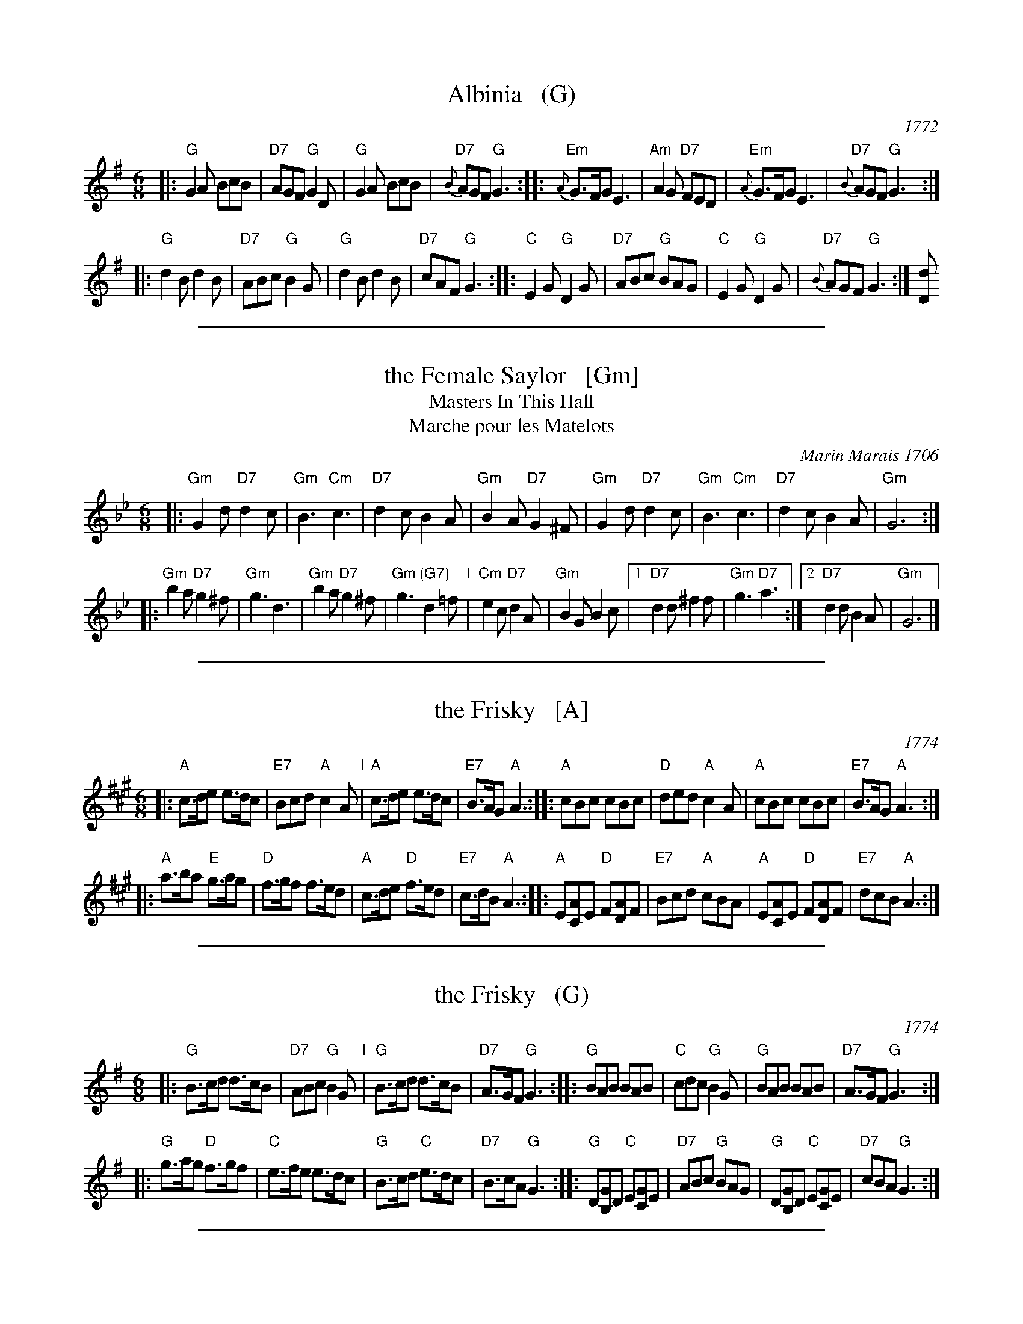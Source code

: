
X: 0
T: Albinia   (G)
O: 1772
B: Robert Hinde "Second Collection of Quick Marches with Basses" London 1772
B: Straight & Skillern "204 Favourite Country Dances" London ca.1775
F: http://imslp.org/wiki/204_Favourite_Country_Dances_(Various) p.13 #26
Z: 2014 John Chambers <jc:trillian.mit.edu>
M: 6/8
L: 1/8
K: G
%
|: "G"G2A BcB | "D7"AGF "G"G2D | "G"G2A BcB | "D7"{B}AGF "G"G3 :|\
|: "Em"{A}G>FG E3 | "Am"A2G "D7"FED | "Em"{A}G>FG E3 | "D7"{B}AGF "G"G3 :|
|: "G"d2B d2B | "D7"ABc "G"B2G | "G"d2B d2B | "D7"cAF "G"G3 :|\
|: "C"E2G "G"D2G | "D7"ABc "G"BAG | "C"E2G "G"D2G | "D7"{B}AGF "G"G3 :| [dD]

%%sep 2 1 500

X: 1
T: the Female Saylor   [Gm]
T: Masters In This Hall
T: Marche pour les Matelots
C: Marin Marais 1706
N: Composed for the opera Alcyone of 1706.
N: Feuillet/Playford 1706
R: jig
Z: 1997 by John Chambers <jc:trillian.mit.edu>
B: Playford Ball
B: Recu\"eil de Contredances (Feuillet)
B: Barnes
M: 6/8
L: 1/8
K: Gm
|: "Gm"G2d "D7"d2c  | "Gm"B3 "Cm"c3 | "D7"d2c     B2A  | "Gm"B2A "D7"G2^F \
|  "Gm"G2d "D7"d2c  | "Gm"B3 "Cm"c3 | "D7"d2c     B2A  | "Gm"G6 :|
|: "Gm"b2a "D7"g2^f | "Gm"g3     d3 | "Gm"b2a "D7"g2^f | "Gm"g3 "(G7)"d2=f "I"\
|  "Cm"e2c "D7"d2A  | "Gm"B2G   B2c |1"D7"d2d    ^f2f  | "Gm"g3 "D7"a3 :|2 "D7"d2d B2A | "Gm"G6 |]

%%sep 2 1 500

X: 2
T: the Frisky   [A]
O: 1774
R: jig
M: 6/8
L: 1/8
Z: 2011 John Chambers <jc:trillian.mit.edu>
B: Charles & Samuel Thompson eds "Twenty Four Country Dances", London 1774, p.18 #1
K: A
% - - - - - - - - - - - - - - - - - - - - - - - - -
|: "A"c>de e>dc | "E7"Bcd "A"c2A "I"| "A"c>de e>dc | "E7"B>AG "A"A3 :|\
|: "A"cBc cBc | "D"ded "A"c2A | "A"cBc cBc | "E7"B>AG "A"A3 :|
|: "A"a>ba "E"g>ag | "D"f>gf f>ed | "A"c>de "D"f>ed | "E7"c>dB "A"A3 :|\
|: "A"E[AC]E "D"F[AD]F | "E7"Bcd "A"cBA | "A"E[AC]E "D"F[AD]F | "E7"dcB "A"A3 :|
% - - - - - - - - Dance description - - - - - - - -
% %begintext align
% % Turn Right hands & cast off 1 Cu. .|. .|. turn Left & cast
% % off below the 3c Cu. :|. :|: hands round 6 .|:. :|:. lead up to
% % the top foot it & cast off .|:: :|::
% %endtext

%%sep 2 1 500

X: 3
T: the Frisky   (G)
O: 1774
R: jig
M: 6/8
L: 1/8
Z: 2011 John Chambers <jc:trillian.mit.edu>
B: Charles & Samuel Thompson eds "Twenty Four Country Dances", London 1774, p.18 #1
K: G
% - - - - - - - - - - - - - - - - - - - - - - - - -
|: "G"B>cd d>cB | "D7"ABc "G"B2G "I"| "G"B>cd d>cB | "D7"A>GF "G"G3 :|\
|: "G"BAB BAB | "C"cdc "G"B2G | "G"BAB BAB | "D7"A>GF "G"G3 :|
|: "G"g>ag "D"f>gf | "C"e>fe e>dc | "G"B>cd "C"e>dc | "D7"B>cA "G"G3 :|\
|: "G"D[GB,]D "C"E[GC]E | "D7"ABc "G"BAG | "G"D[GB,]D "C"E[GC]E | "D7"cBA "G"G3 :|
% - - - - - - - - Dance description - - - - - - - -
% %begintext align
% % Turn Right hands & cast off 1 Cu. .|. .|. turn Left & cast
% % off below the 3c Cu. :|. :|: hands round 6 .|:. :|:. lead up to
% % the top foot it & cast off .|:: :|::
% %endtext

%%sep 2 1 500

X: 4
T: Garryowen
O: Aird 1787
R: jig
Z: 2006 John Chambers <jc:trillian.mit.edu>
B: "Rinnci na h-\'Eireann" Elizabeth Burchenal, ed. G.Schirmer (1925) p.100
M: 6/8
L: 1/8
%Q: 3/8=126
%%slurgraces 1
K: G
   gf | "G"edc BAG |   B>cB    Bgf |    edc BAG | "D7"ABA Agf \
      | "G"edc BAG |   B>cB    B2d |    def gdB | "D"A>BA A  :|
|: Bc | "G"d2B d2B |    d2B    d2g | "C"e2c e2f |     e2c e2f \
      | "G"g2a b2a | "C"gfe "G"d2B |    def gdB | "D"A>BA A  :|

%%sep 2 1 500

X: 5
T: Green Sleeves (and Yellow Lace)   [Am]
O: 1580
S: Gillespie Manuscript, 1768, pg. 96
N: Registered 1580 at the Stationer's Company (London) as "A new Northern Dittye of the Lady Greene Sleeves"
B: Playford, 1686 as "Green Sleeves and Pudding Pies"
B: Johnson "Scots Musical Museum", 1792, #388
B: Gow - 4th Repository  (1817)
Z: John Chambers <jc:trillian.mit.edu>
R: jig
M: 6/8
L: 1/8
K: ADor
  AB \
| "Am"c2c c>de | "G"dBG G>AB | "Am(F)"c2A A>Bc | "E7"B2^G E2B \
| "Am"c2c c>de | "G"dBG G>AB | "Am(F)"c>BA "E7"B^G2 | "Am"A3 z :|
|: ef \
| "C"g2g g>fe | "G"d>BG G2g | "Am"a2b c'ba | "Em"g>ee e2f \
| "C"g2g g>fe | "G"d>BG GAB | "Am(F)"c>BA "E7"B^G2 | "Am"A3 z :|

%%sep 2 1 500

X: 6
T: Haste to the Wedding
O: 1760
M: 6/8
L: 1/8
R: jig
Z: 2005 John Chambers <jc:trillian.mit.edu>
B: Cole p.53
B: Called "The Small Pin Cushion" in J. Oswald's "Caledonian Pocket Companion" (bk. 10, c 1760)
B: Called "Carrick Fergus" in J. Brysson's "A Curious Collection of Favourite Tunes" (Edinburgh 1791)
N: "The tune 'Come, Haste to the Wedding,' of Gaelic origin, was introduced in the pantomime, The Elopement, staged in London in 1767." (Linscott, 1939)
K: D
F/G/ \
| "D"A>BA Agf | "G"ede "A7"fdB | "D"A>BA "Bm"AdF | "Em"GFG "A7"EFG | "D"A>BA Aaf |
| "G"ede "A7"fdB | "D"A>BA "A7"faf | "D"d>ed d2 :: f/g/ | "D"a>fa afa | "G"b>gb "(A7)"bag |
| "D"fga "Bm"agf | "Em"g>fg "A7"efg | "D"a2z "Bm"f2z | "Em"ede "A7"fdB | "D"A>BA "A7"faf | "D"d>ed d2 :|

%%sep 2 1 500

X: 7
T: the Irish Washerwoman
O: Petrie 1790
B: Petrie's Collection of Strathspey Reels and Country Dances &c., 1790
N: Similar tunes with many titles date back to the 17th C in the British Isles.
R: jig
Z: 1997 by John Chambers <jc:trillian.mit.edu>
M: 6/8
L: 1/8
K: G
   d/c/ \
| "G"BGG DGG | BGB dcB | "Am"cAA EAA | cAc "D7"edc \
| "G"BGG DGG | BGB dcB | "Am"cBc "D7"Adc | "G"BGG G2 :|
|: g/a/ \
| "G"bgg dgg | bgb bag | "D7"aff dff | afa agf \
| "C"egg "G"dgg | "C"cgg "G"B3 | "Am"cBc "D7"Adc | "G"BGG G2 :|

%%sep 2 1 500

X: 8
T: Jefferson and Liberty
T: the Gobby O
O: 1843
R: jig
Z: 2005 John Chambers <jc:trillian.mit.edu>
B: NEFR #12 (in Am rather than Ador, which is slightly more common)
B: Howe's Musician's Companion, Part 2 (1843)
N: Based on an English song, "The Gobby O"
N: Some versions have the pickup notes; others don't. NEFR has only the pickup on the B part.
M: 6/8
L: 1/8
K: Ador
"A"|:\
"Am"{AB}c2A A^GA | E2A ABc | "G"B2G GBc | dBG GAB |\
"Am"c2A A^GA | E2A A2e "I"| edc "E7"BAB | "Am"E2A A3 :|
"B"|:\
"Am"{B}A2B c2d | "C"e2f g3 | e2f g2e | "G"dBG G2E |\
"Am"A2B c2d | "C"efg "F"a3 | "C"edc "E7"BAB | "Am"c2A A3 :|

%%sep 2 1 500

X: 9
T: Lanagan's Ball
O: Ireland c.1860
R: jig
Z: 1997 by John Chambers <jc:trillian.mit.edu>
M: 6/8
L: 1/8
K: EDor
|: "Em"EFE G2A | B2A Bcd | "D"DED   F2G | AdB AFD \
| "Em"EFE G2A | B2A Bcd | edB "Am"=cBA | "Em"BEE E3 :|
B \
|: "Em"e2f gfe | "D"fag fed | "Em"e2f gfe | "Bm"fBB B2d \
| "Em"e2f gfe | "D"fag fed | "Em"edB "Am"=cBA | "Em"BEE E3 :|

%%sep 2 1 500

X: 10
T: Money in Both Pockets
M: 6/8
Z: Transcribed to abc by Mary Lou Knack
R: jig
K: D
A \
| "D"d2F "A"FEF | "D"DFA AFD | d2F "A"FEF | "D"D2f fef \
| "D"d2F "A"FEF | "D"DFA AFD | "Em"EFE EFA | "A"BBB B2 :|
|: A \
| "D"dfa afd | "A"cea ecA | "D"dfa afd | "G"g3 "(D)"fga \
| "G"bag "D"agf | "Em"ede "Bm"fdB | "F#m"ABA AFA | "G"BBB "A7"B2 :|

%%sep 2 1 500

X: 11
T: Moon and Seven Stars, The
O: 1750
Z: Transcribed to abc by Mary Lou Knack
S: Roaring Jelly Collection
B: Aird "Selection of Scotch, English, Irish and Foreign Airs" vol. 1, 1782
B: MS tunebook ca. 1795-1815 of Luther Kingsley of Mansfield, Connecticut.
R: jig
M: 6/8
K: D
A \
| "D"d2A AGF | "G"GAB "D"A2A \
| "G"Bcd efg | "A"fed cBA \
| "D"d2A AGF | "G"GAB "D"A2A \
| "G"Bcd efg | "A"Adc "D"d2 :|
|: c/d/ \
| "A"e2A ABA | efg "D"f3 \
| "A"efg "D"fed | "E"cdB "A"A2A \
| "G"BGB "D"A2A | "G"BGB "D"A2A \
| "G"Bcd efg | "A"Adc "D"d2 :|

%%sep 2 1 500

X: 12
T: Swallowtail Jig    [Em]
O: Ryan 1883
Z: 1999 John Chambers <jc:trillian.mit.edu>
R: jig
B: Ryan’s Mammoth Collection, 1883; pg. 100
B: Kerr (Merry Melodies), vol. 2; No. 271, pg. 29
B: White's Unique Collection, 1896; No. 42
M: 6/8
L: 1/8
K: Edor
   E/F/ \
| "Em"GEE BEE | GEG BAG | "D"FDD ADD | dcd AGF \
| "Em"GEE BEE | GEG B2c | "D"dcd AGF | "Em"GEE E2 :|
|: B \
| "Em"Bcd e2f | e2f edB | Bcd e2f | edB "D"d2B \
| "Em"Bcd e2f | e2f edB | "D"dcd AGF | "Em"GEE E2 :|

%%sep 2 1 500

X: 13
T: The Young Widow  [G]
O: 1788
B: John Griffith "A Collection of the Newest and Most Fashionable Country Dances and Cotillions", 1788
B: Hendrickson's "John Griffiths Dancing Master."
%D:1788
R: jig
Z: 2004 John Chambers <jc:trillian.mit.edu>
M: 6/8
L: 1/8
%Q: 3/8=108
K: G
|: "G"B2B BAB | "C(D7)"cdc "G"BAG |1,3 BAG BAG | BAG "D7"d3 :|2,4 "G"Bcd "C"efg | "D7"BcA "G"G3 :|
|: "D"AFD AFD | "(G)"dcB "D"AFD | AFD AFD | "(G)"dcB "(A7)"A3 :|[K:D]
K: D
|: "D"f2f fef | "G(A7)"gag "D"fed |1 fed fed | fed "A7"a3 :|2 "D"def "A7"efg | "A7"a2A "D"d3 |]

%%sep 2 1 500

X: 14
T: World Turned Upside Down  [2]
S:fifer Hiram Horner (1944, southwestern Pa.)
M:6/8
L:1/8
R:jig, march
N:Bayard called it a "half-air"
B:Bayard - Dance to the Fiddle, March to the Fife (1981, No. 538)
K: D
(3A/B/c/ |\
dcd A2G | FAF D3 | DFA dcd | e>de e2 (3A/B/c/ |\
dcd A2G | FAF D2g | fed cde | fdd d2 :|


